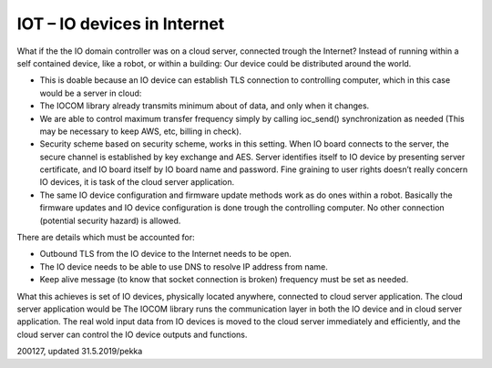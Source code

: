 ﻿IOT – IO devices in Internet
=============================
What if the the IO domain controller was on a cloud server, connected trough the Internet? Instead of
running within a self contained device, like a robot, or within a building: Our device could be 
distributed around the world.

* This is doable because an IO device can establish TLS connection to controlling computer, which
  in this case would be a server in cloud:
* The IOCOM library already transmits minimum about of data, and only when it changes.
* We are able to control maximum transfer frequency simply by calling ioc_send() synchronization
  as needed (This may be necessary to keep AWS, etc, billing in check).
* Security scheme based on security scheme, works in this setting. When IO board connects to
  the server, the secure channel is established by key exchange and AES. Server identifies itself
  to IO device by presenting server certificate, and IO board itself by IO board name and password.
  Fine graining to user rights doesn’t really concern IO devices, it is task of the cloud server application. 
* The same IO device configuration and firmware update methods work as do ones within a robot.
  Basically the firmware updates and IO device configuration is done trough the controlling computer.
  No other connection (potential security hazard) is allowed.

There are details which must be accounted for: 

* Outbound TLS from the IO device to the Internet needs to be open.
* The IO device needs to be able to use DNS to resolve IP address from name. 
* Keep alive message (to know that socket connection is broken) frequency must be set as needed. 

What this achieves is set of IO devices, physically located anywhere, connected to cloud server
application. The cloud server application would be The IOCOM library runs the communication layer
in both the IO device and in cloud server application. The real wold input data from IO devices
is moved to the cloud server immediately and efficiently, and the cloud server can control
the IO device outputs and functions. 

200127, updated 31.5.2019/pekka
